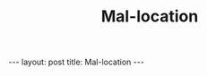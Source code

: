 #+BEGIN_EXPORT html
---
layout: post
title: Mal-location
---
#+END_EXPORT
#+TITLE: Mal-location
#+OPTIONS: toc:nil
#+EXPORT_FILE_NAME: ../_posts/2022-10-19-mal-location.md
